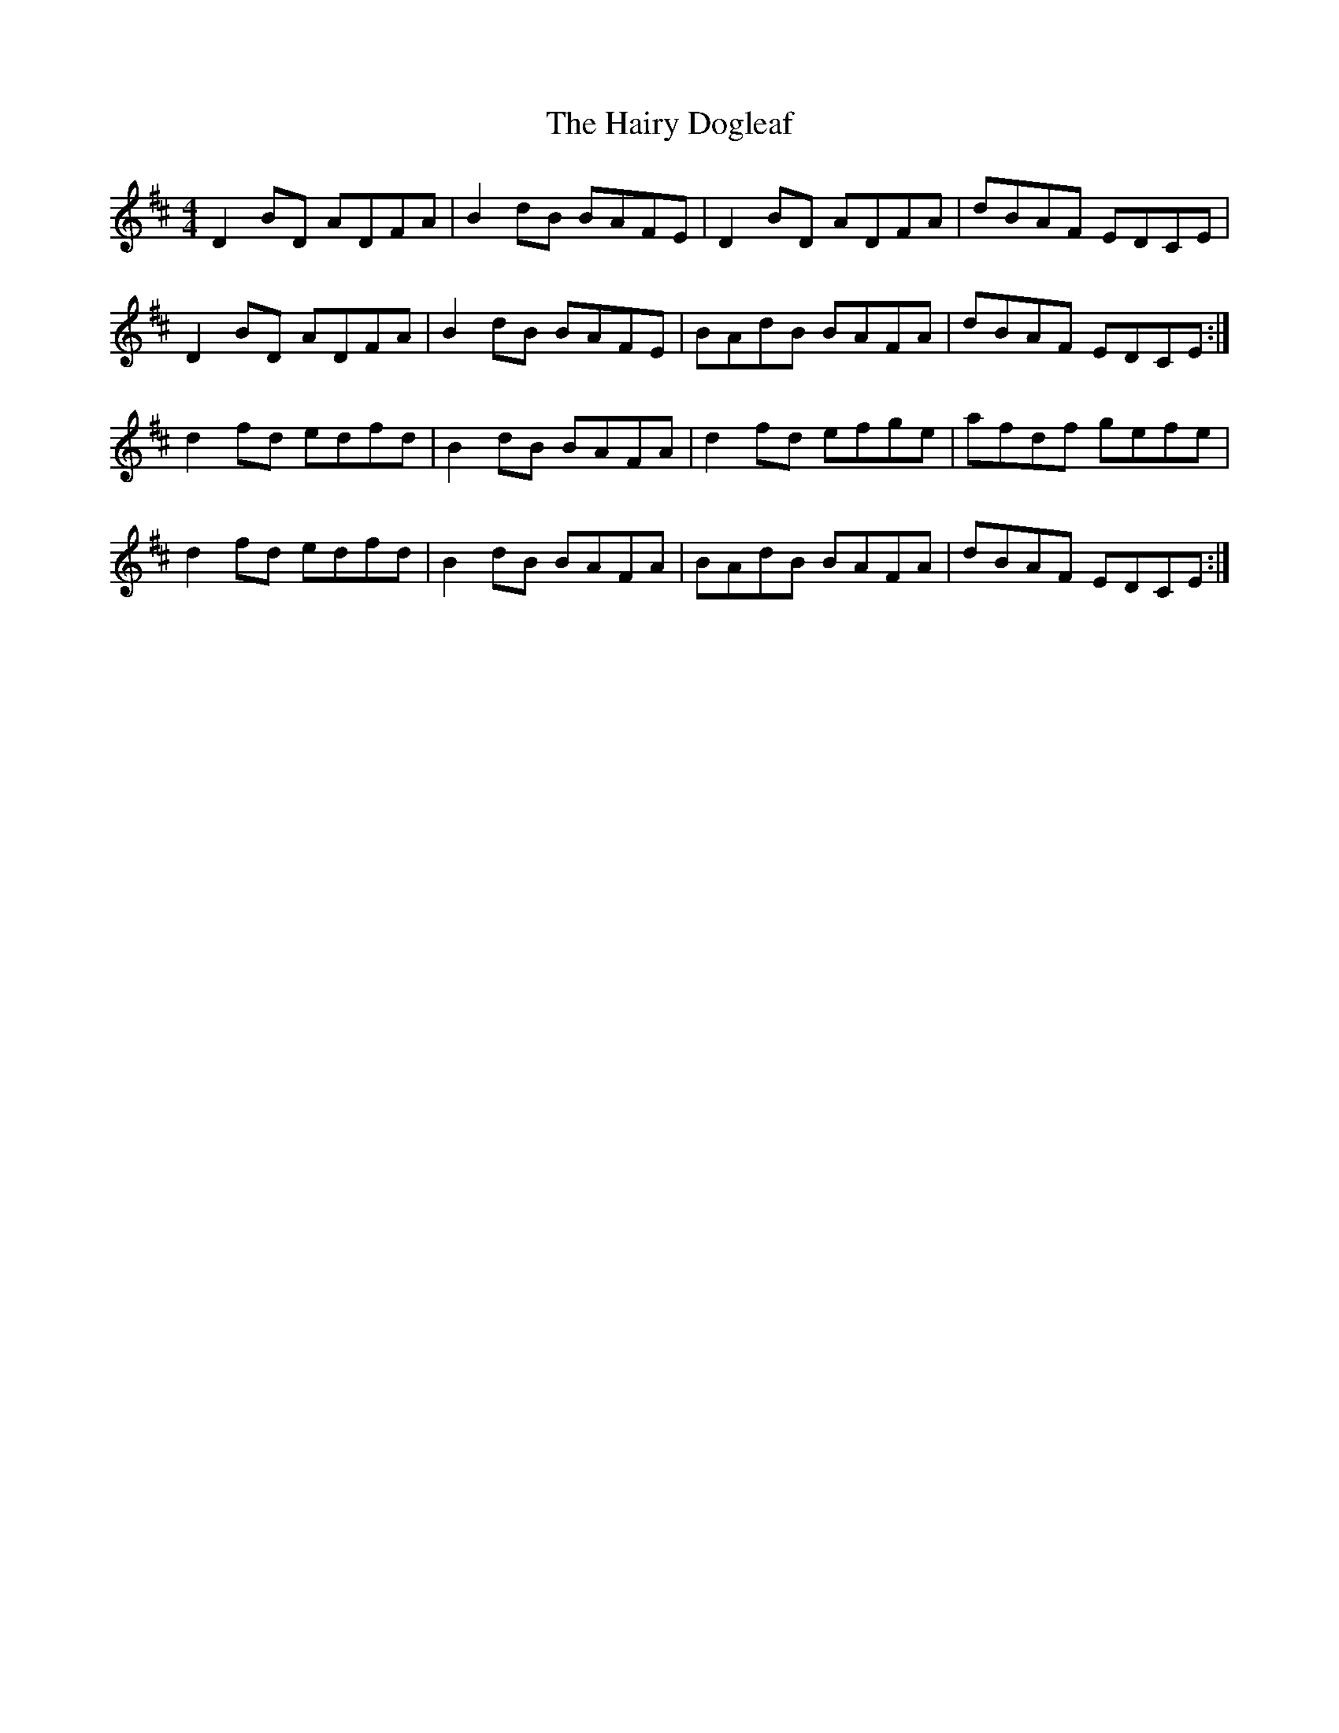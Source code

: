 X: 16506
T: Hairy Dogleaf, The
R: reel
M: 4/4
K: Dmajor
D2BD ADFA|B2dB BAFE|D2BD ADFA|dBAF EDCE|
D2BD ADFA|B2dB BAFE|BAdB BAFA|dBAF EDCE:|
d2fd edfd|B2dB BAFA|d2fd efge|afdf gefe|
d2fd edfd|B2dB BAFA|BAdB BAFA|dBAF EDCE:|

